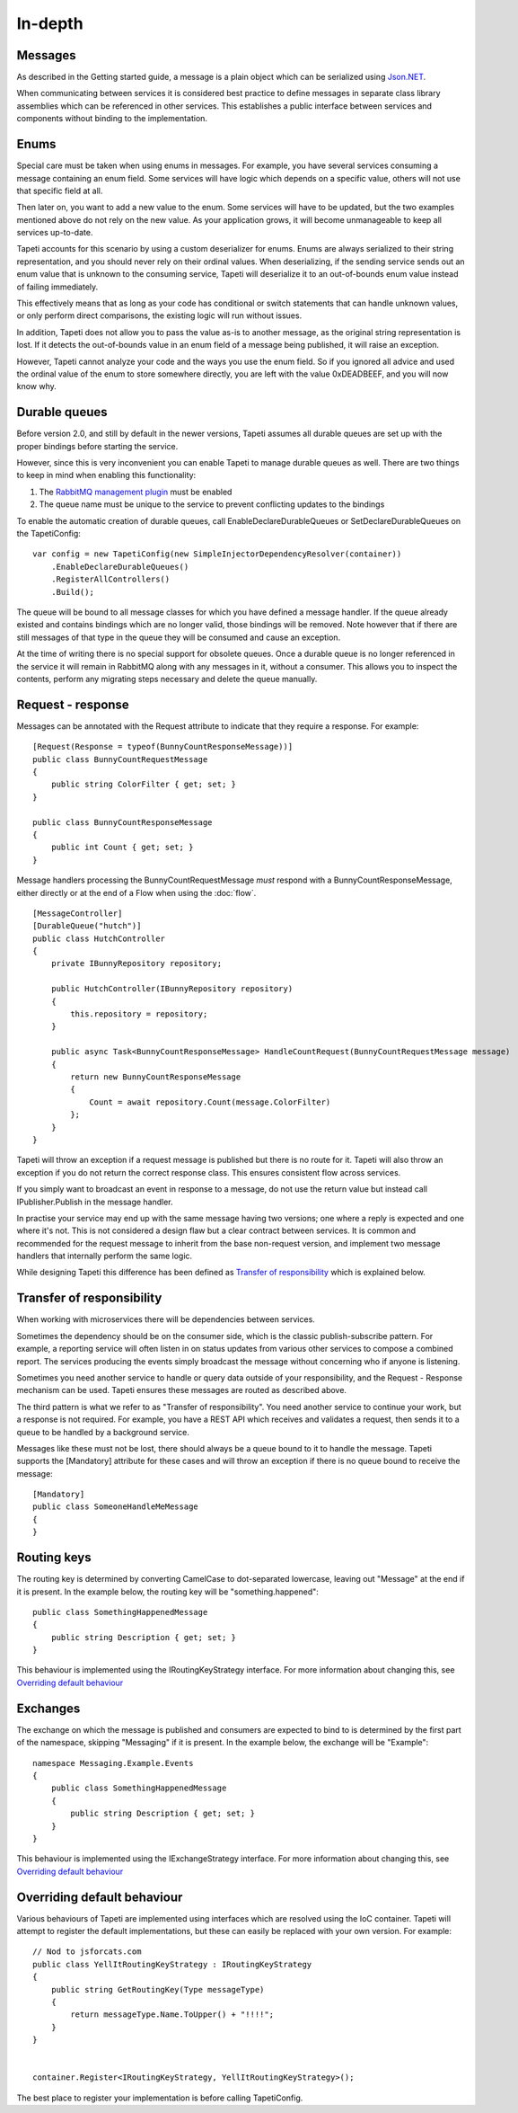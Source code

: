 In-depth
========


Messages
--------
As described in the Getting started guide, a message is a plain object which can be serialized using `Json.NET <http://www.newtonsoft.com/json>`_.

When communicating between services it is considered best practice to define messages in separate class library assemblies which can be referenced in other services. This establishes a public interface between services and components without binding to the implementation.


Enums
-----
Special care must be taken when using enums in messages. For example, you have several services consuming a message containing an enum field. Some services will have logic which depends on a specific value, others will not use that specific field at all.

Then later on, you want to add a new value to the enum. Some services will have to be updated, but the two examples mentioned above do not rely on the new value. As your application grows, it will become unmanageable to keep all services up-to-date.

Tapeti accounts for this scenario by using a custom deserializer for enums. Enums are always serialized to their string representation, and you should never rely on their ordinal values. When deserializing, if the sending service sends out an enum value that is unknown to the consuming service, Tapeti will deserialize it to an out-of-bounds enum value instead of failing immediately.

This effectively means that as long as your code has conditional or switch statements that can handle unknown values, or only perform direct comparisons, the existing logic will run without issues.

In addition, Tapeti does not allow you to pass the value as-is to another message, as the original string representation is lost. If it detects the out-of-bounds value in an enum field of a message being published, it will raise an exception.

However, Tapeti cannot analyze your code and the ways you use the enum field. So if you ignored all advice and used the ordinal value of the enum to store somewhere directly, you are left with the value 0xDEADBEEF, and you will now know why.


.. _declaredurablequeues:

Durable queues
--------------
Before version 2.0, and still by default in the newer versions, Tapeti assumes all durable queues are set up with the proper bindings before starting the service.

However, since this is very inconvenient you can enable Tapeti to manage durable queues as well. There are two things to keep in mind when enabling this functionality:

#) The `RabbitMQ management plugin <https://www.rabbitmq.com/management.html>`_ must be enabled
#) The queue name must be unique to the service to prevent conflicting updates to the bindings

To enable the automatic creation of durable queues, call EnableDeclareDurableQueues or SetDeclareDurableQueues on the TapetiConfig:

::

  var config = new TapetiConfig(new SimpleInjectorDependencyResolver(container))
      .EnableDeclareDurableQueues()
      .RegisterAllControllers()
      .Build();


The queue will be bound to all message classes for which you have defined a message handler. If the queue already existed and contains bindings which are no longer valid, those bindings will be removed. Note however that if there are still messages of that type in the queue they will be consumed and cause an exception.

At the time of writing there is no special support for obsolete queues. Once a durable queue is no longer referenced in the service it will remain in RabbitMQ along with any messages in it, without a consumer. This allows you to inspect the contents, perform any migrating steps necessary and delete the queue manually.


Request - response
------------------
Messages can be annotated with the Request attribute to indicate that they require a response. For example:

::

  [Request(Response = typeof(BunnyCountResponseMessage))]
  public class BunnyCountRequestMessage
  {
      public string ColorFilter { get; set; }
  }

  public class BunnyCountResponseMessage
  {
      public int Count { get; set; }
  }

Message handlers processing the BunnyCountRequestMessage *must* respond with a BunnyCountResponseMessage, either directly or at the end of a Flow when using the :doc:`flow`.

::

  [MessageController]
  [DurableQueue("hutch")]
  public class HutchController
  {
      private IBunnyRepository repository;

      public HutchController(IBunnyRepository repository)
      {
          this.repository = repository;
      }

      public async Task<BunnyCountResponseMessage> HandleCountRequest(BunnyCountRequestMessage message)
      {
          return new BunnyCountResponseMessage
          {
              Count = await repository.Count(message.ColorFilter)
          };
      }
  }

Tapeti will throw an exception if a request message is published but there is no route for it. Tapeti will also throw an exception if you do not return the correct response class. This ensures consistent flow across services.

If you simply want to broadcast an event in response to a message, do not use the return value but instead call IPublisher.Publish in the message handler.


In practise your service may end up with the same message having two versions; one where a reply is expected and one where it's not. This is not considered a design flaw but a clear contract between services. It is common and recommended for the request message to inherit from the base non-request version, and implement two message handlers that internally perform the same logic.

While designing Tapeti this difference has been defined as `Transfer of responsibility`_ which is explained below.


Transfer of responsibility
--------------------------
When working with microservices there will be dependencies between services.

Sometimes the dependency should be on the consumer side, which is the classic publish-subscribe pattern. For example, a reporting service will often listen in on status updates from various other services to compose a combined report. The services producing the events simply broadcast the message without concerning who if anyone is listening.

Sometimes you need another service to handle or query data outside of your responsibility, and the Request - Response mechanism can be used. Tapeti ensures these messages are routed as described above.

The third pattern is what we refer to as "Transfer of responsibility". You need another service to continue your work, but a response is not required. For example, you have a REST API which receives and validates a request, then sends it to a queue to be handled by a background service.

Messages like these must not be lost, there should always be a queue bound to it to handle the message. Tapeti supports the [Mandatory] attribute for these cases and will throw an exception if there is no queue bound to receive the message:

::

  [Mandatory]
  public class SomeoneHandleMeMessage
  {
  }


Routing keys
------------
The routing key is determined by converting CamelCase to dot-separated lowercase, leaving out "Message" at the end if it is present. In the example below, the routing key will be "something.happened":

::

  public class SomethingHappenedMessage
  {
      public string Description { get; set; }
  }


This behaviour is implemented using the IRoutingKeyStrategy interface. For more information about changing this, see `Overriding default behaviour`_


Exchanges
---------
The exchange on which the message is published and consumers are expected to bind to is determined by the first part of the namespace, skipping "Messaging" if it is present. In the example below, the exchange will be "Example":

::

  namespace Messaging.Example.Events
  {
      public class SomethingHappenedMessage
      {
          public string Description { get; set; }
      }
  }

This behaviour is implemented using the IExchangeStrategy interface. For more information about changing this, see `Overriding default behaviour`_



Overriding default behaviour
----------------------------
Various behaviours of Tapeti are implemented using interfaces which are resolved using the IoC container. Tapeti will attempt to register the default implementations, but these can easily be replaced with your own version. For example:

::

  // Nod to jsforcats.com
  public class YellItRoutingKeyStrategy : IRoutingKeyStrategy
  {
      public string GetRoutingKey(Type messageType)
      {
          return messageType.Name.ToUpper() + "!!!!";
      }
  }


  container.Register<IRoutingKeyStrategy, YellItRoutingKeyStrategy>();

The best place to register your implementation is before calling TapetiConfig.